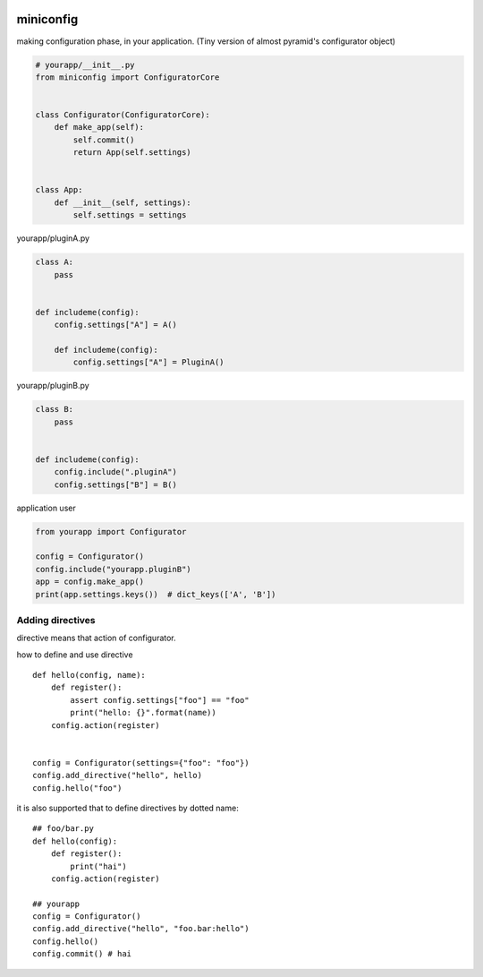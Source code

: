 .. image:: https://travis-ci.org/podhmo/miniconfig.svg?branch=master
    :target: https://travis-ci.org/podhmo/miniconfig

miniconfig
========================================

making configuration phase, in your application.
(Tiny version of almost pyramid's configurator object)

.. code-block:: python

    # yourapp/__init__.py
    from miniconfig import ConfiguratorCore


    class Configurator(ConfiguratorCore):
        def make_app(self):
            self.commit()
            return App(self.settings)


    class App:
        def __init__(self, settings):
            self.settings = settings

yourapp/pluginA.py

.. code-block:: python


    class A:
        pass


    def includeme(config):
        config.settings["A"] = A()

        def includeme(config):
            config.settings["A"] = PluginA()

yourapp/pluginB.py

.. code-block:: python

    class B:
        pass


    def includeme(config):
        config.include(".pluginA")
        config.settings["B"] = B()


application user

.. code-block:: python

    from yourapp import Configurator

    config = Configurator()
    config.include("yourapp.pluginB")
    app = config.make_app()
    print(app.settings.keys())  # dict_keys(['A', 'B'])


Adding directives
---------------------------------------

directive means that action of configurator.

how to define and use directive ::

    def hello(config, name):
        def register():
            assert config.settings["foo"] == "foo"
            print("hello: {}".format(name))
        config.action(register)


    config = Configurator(settings={"foo": "foo"})
    config.add_directive("hello", hello)
    config.hello("foo")

it is also supported that to define directives by dotted name::

    ## foo/bar.py
    def hello(config):
        def register():
            print("hai")
        config.action(register)

    ## yourapp
    config = Configurator()
    config.add_directive("hello", "foo.bar:hello")
    config.hello()
    config.commit() # hai

